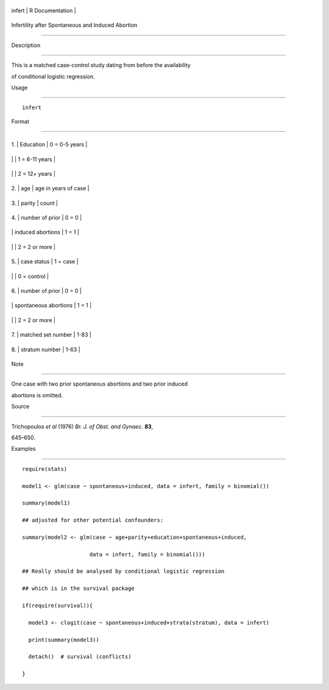 +----------+-------------------+
| infert   | R Documentation   |
+----------+-------------------+

Infertility after Spontaneous and Induced Abortion
--------------------------------------------------

Description
~~~~~~~~~~~

This is a matched case-control study dating from before the availability
of conditional logistic regression.

Usage
~~~~~

::

    infert

Format
~~~~~~

+------+-------------------------+------------------------+
| 1.   | Education               | 0 = 0-5 years          |
+------+-------------------------+------------------------+
|      |                         | 1 = 6-11 years         |
+------+-------------------------+------------------------+
|      |                         | 2 = 12+ years          |
+------+-------------------------+------------------------+
| 2.   | age                     | age in years of case   |
+------+-------------------------+------------------------+
| 3.   | parity                  | count                  |
+------+-------------------------+------------------------+
| 4.   | number of prior         | 0 = 0                  |
+------+-------------------------+------------------------+
|      | induced abortions       | 1 = 1                  |
+------+-------------------------+------------------------+
|      |                         | 2 = 2 or more          |
+------+-------------------------+------------------------+
| 5.   | case status             | 1 = case               |
+------+-------------------------+------------------------+
|      |                         | 0 = control            |
+------+-------------------------+------------------------+
| 6.   | number of prior         | 0 = 0                  |
+------+-------------------------+------------------------+
|      | spontaneous abortions   | 1 = 1                  |
+------+-------------------------+------------------------+
|      |                         | 2 = 2 or more          |
+------+-------------------------+------------------------+
| 7.   | matched set number      | 1-83                   |
+------+-------------------------+------------------------+
| 8.   | stratum number          | 1-63                   |
+------+-------------------------+------------------------+

Note
~~~~

One case with two prior spontaneous abortions and two prior induced
abortions is omitted.

Source
~~~~~~

Trichopoulos *et al* (1976) *Br. J. of Obst. and Gynaec.* **83**,
645–650.

Examples
~~~~~~~~

::

    require(stats)
    model1 <- glm(case ~ spontaneous+induced, data = infert, family = binomial())
    summary(model1)
    ## adjusted for other potential confounders:
    summary(model2 <- glm(case ~ age+parity+education+spontaneous+induced,
                         data = infert, family = binomial()))
    ## Really should be analysed by conditional logistic regression
    ## which is in the survival package
    if(require(survival)){
      model3 <- clogit(case ~ spontaneous+induced+strata(stratum), data = infert)
      print(summary(model3))
      detach()  # survival (conflicts)
    }
